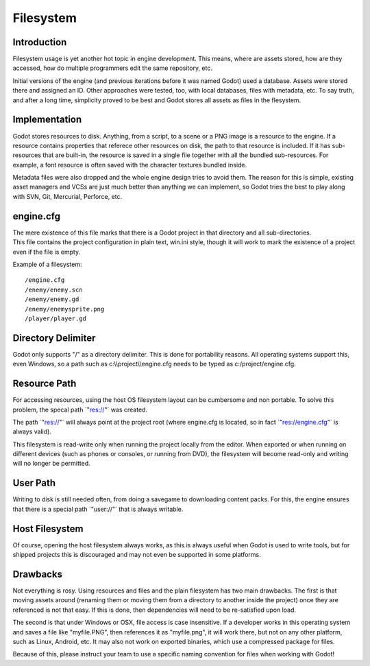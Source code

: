 .. _doc_file_system:

Filesystem
==========

Introduction
------------

Filesystem usage is yet another hot topic in engine development. This
means, where are assets stored, how are they accessed, how do multiple
programmers edit the same repository, etc.

Initial versions of the engine (and previous iterations before it was
named Godot) used a database. Assets were stored there and assigned an
ID. Other approaches were tested, too, with local databases, files with
metadata, etc. To say truth, and after a long time, simplicity proved to
be best and Godot stores all assets as files in the flesystem.

Implementation
--------------

Godot stores resources to disk. Anything, from a script, to a scene or a
PNG image is a resource to the engine. If a resource contains properties
that referece other resources on disk, the path to that resource is
included. If it has sub-resources that are built-in, the resource is
saved in a single file together with all the bundled sub-resources. For
example, a font resource is often saved with the character textures
bundled inside.

Metadata files were also dropped and the whole engine design tries to
avoid them. The reason for this is simple, existing asset managers and
VCSs are just much better than anything we can implement, so Godot tries
the best to play along with SVN, Git, Mercurial, Perforce, etc.

engine.cfg
----------

| The mere existence of this file marks that there is a Godot project in
  that directory and all sub-directories.
| This file contains the project configuration in plain text, win.ini
  style, though it will work to mark the existence of a project even if
  the file is empty.

Example of a filesystem:

::

    /engine.cfg
    /enemy/enemy.scn
    /enemy/enemy.gd
    /enemy/enemysprite.png
    /player/player.gd

Directory Delimiter
-------------------

Godot only supports "/" as a directory delimiter. This is done for
portability reasons. All operating systems support this, even Windows,
so a path such as c:\\\\project\\\\engine.cfg needs to be typed as
c:/project/engine.cfg.

Resource Path
-------------

For accessing resources, using the host OS filesystem layout can be
cumbersome and non portable. To solve this problem, the specal path
\`"res://"\` was created.

The path \`"res://"\` will always point at the project root (where
engine.cfg is located, so in fact \`"res://engine.cfg"\` is always
valid).

This filesystem is read-write only when running the project locally from
the editor. When exported or when running on different devices (such as
phones or consoles, or running from DVD), the filesystem will become
read-only and writing will no longer be permitted.

User Path
---------

Writing to disk is still needed often, from doing a savegame to
downloading content packs. For this, the engine ensures that there is a
special path \`"user://"\` that is always writable.

Host Filesystem
---------------

Of course, opening the host filesystem always works, as this is always
useful when Godot is used to write tools, but for shipped projects this
is discouraged and may not even be supported in some platforms.

Drawbacks
---------

Not everything is rosy. Using resources and files and the plain
filesystem has two main drawbacks. The first is that moving assets
around (renaming them or moving them from a directory to another inside
the project) once they are referenced is not that easy. If this is done,
then dependencies will need to be re-satisfied upon load.

The second is that under Windows or OSX, file access is case
insensitive. If a developer works in this operating system and saves a
file like "myfile.PNG", then references it as "myfile.png", it will work
there, but not on any other platform, such as Linux, Android, etc. It
may also not work on exported binaries, which use a compressed package
for files.

Because of this, please instruct your team to use a specific naming
convention for files when working with Godot!

